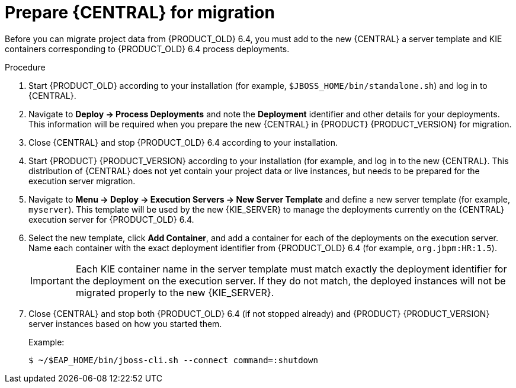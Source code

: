[id='migration-execution-server-prep-proc']
= Prepare {CENTRAL} for migration

Before you can migrate project data from {PRODUCT_OLD} 6.4, you must add to the new {CENTRAL} a server template and KIE containers corresponding to {PRODUCT_OLD} 6.4 process deployments.

.Procedure
. Start {PRODUCT_OLD} according to your installation (for example, `$JBOSS_HOME/bin/standalone.sh`) and log in to {CENTRAL}.
. Navigate to *Deploy -> Process Deployments* and note the *Deployment* identifier and other details for your deployments. This information will be required when you prepare the new {CENTRAL} in {PRODUCT} {PRODUCT_VERSION} for migration.
. Close {CENTRAL} and stop {PRODUCT_OLD} 6.4 according to your installation.
. Start {PRODUCT} {PRODUCT_VERSION} according to your installation (for example,
ifdef::PAM[]
`$RHPAM_HOME/bin/standalone.sh`)
endif::PAM[]
ifdef::DM[]
`$RHDM_HOME/bin/standalone.sh`)
endif::DM[]
and log in to the new {CENTRAL}. This distribution of {CENTRAL} does not yet contain your project data or live instances, but needs to be prepared for the execution server migration.
. Navigate to *Menu -> Deploy -> Execution Servers -> New Server Template* and define a new server template (for example, `myserver`). This template will be used by the new {KIE_SERVER} to manage the deployments currently on the {CENTRAL} execution server for {PRODUCT_OLD} 6.4.
. Select the new template, click *Add Container*, and add a container for each of the deployments on the execution server. Name each container with the exact deployment identifier from {PRODUCT_OLD} 6.4 (for example, `org.jbpm:HR:1.5`).
+
IMPORTANT: Each KIE container name in the server template must match exactly the deployment identifier for the deployment on the execution server. If they do not match, the deployed instances will not be migrated properly to the new {KIE_SERVER}.

. Close {CENTRAL} and stop both {PRODUCT_OLD} 6.4 (if not stopped already) and {PRODUCT} {PRODUCT_VERSION} server instances based on how you started them.
+
--
Example:
[source]
----
$ ~/$EAP_HOME/bin/jboss-cli.sh --connect command=:shutdown
----
--
